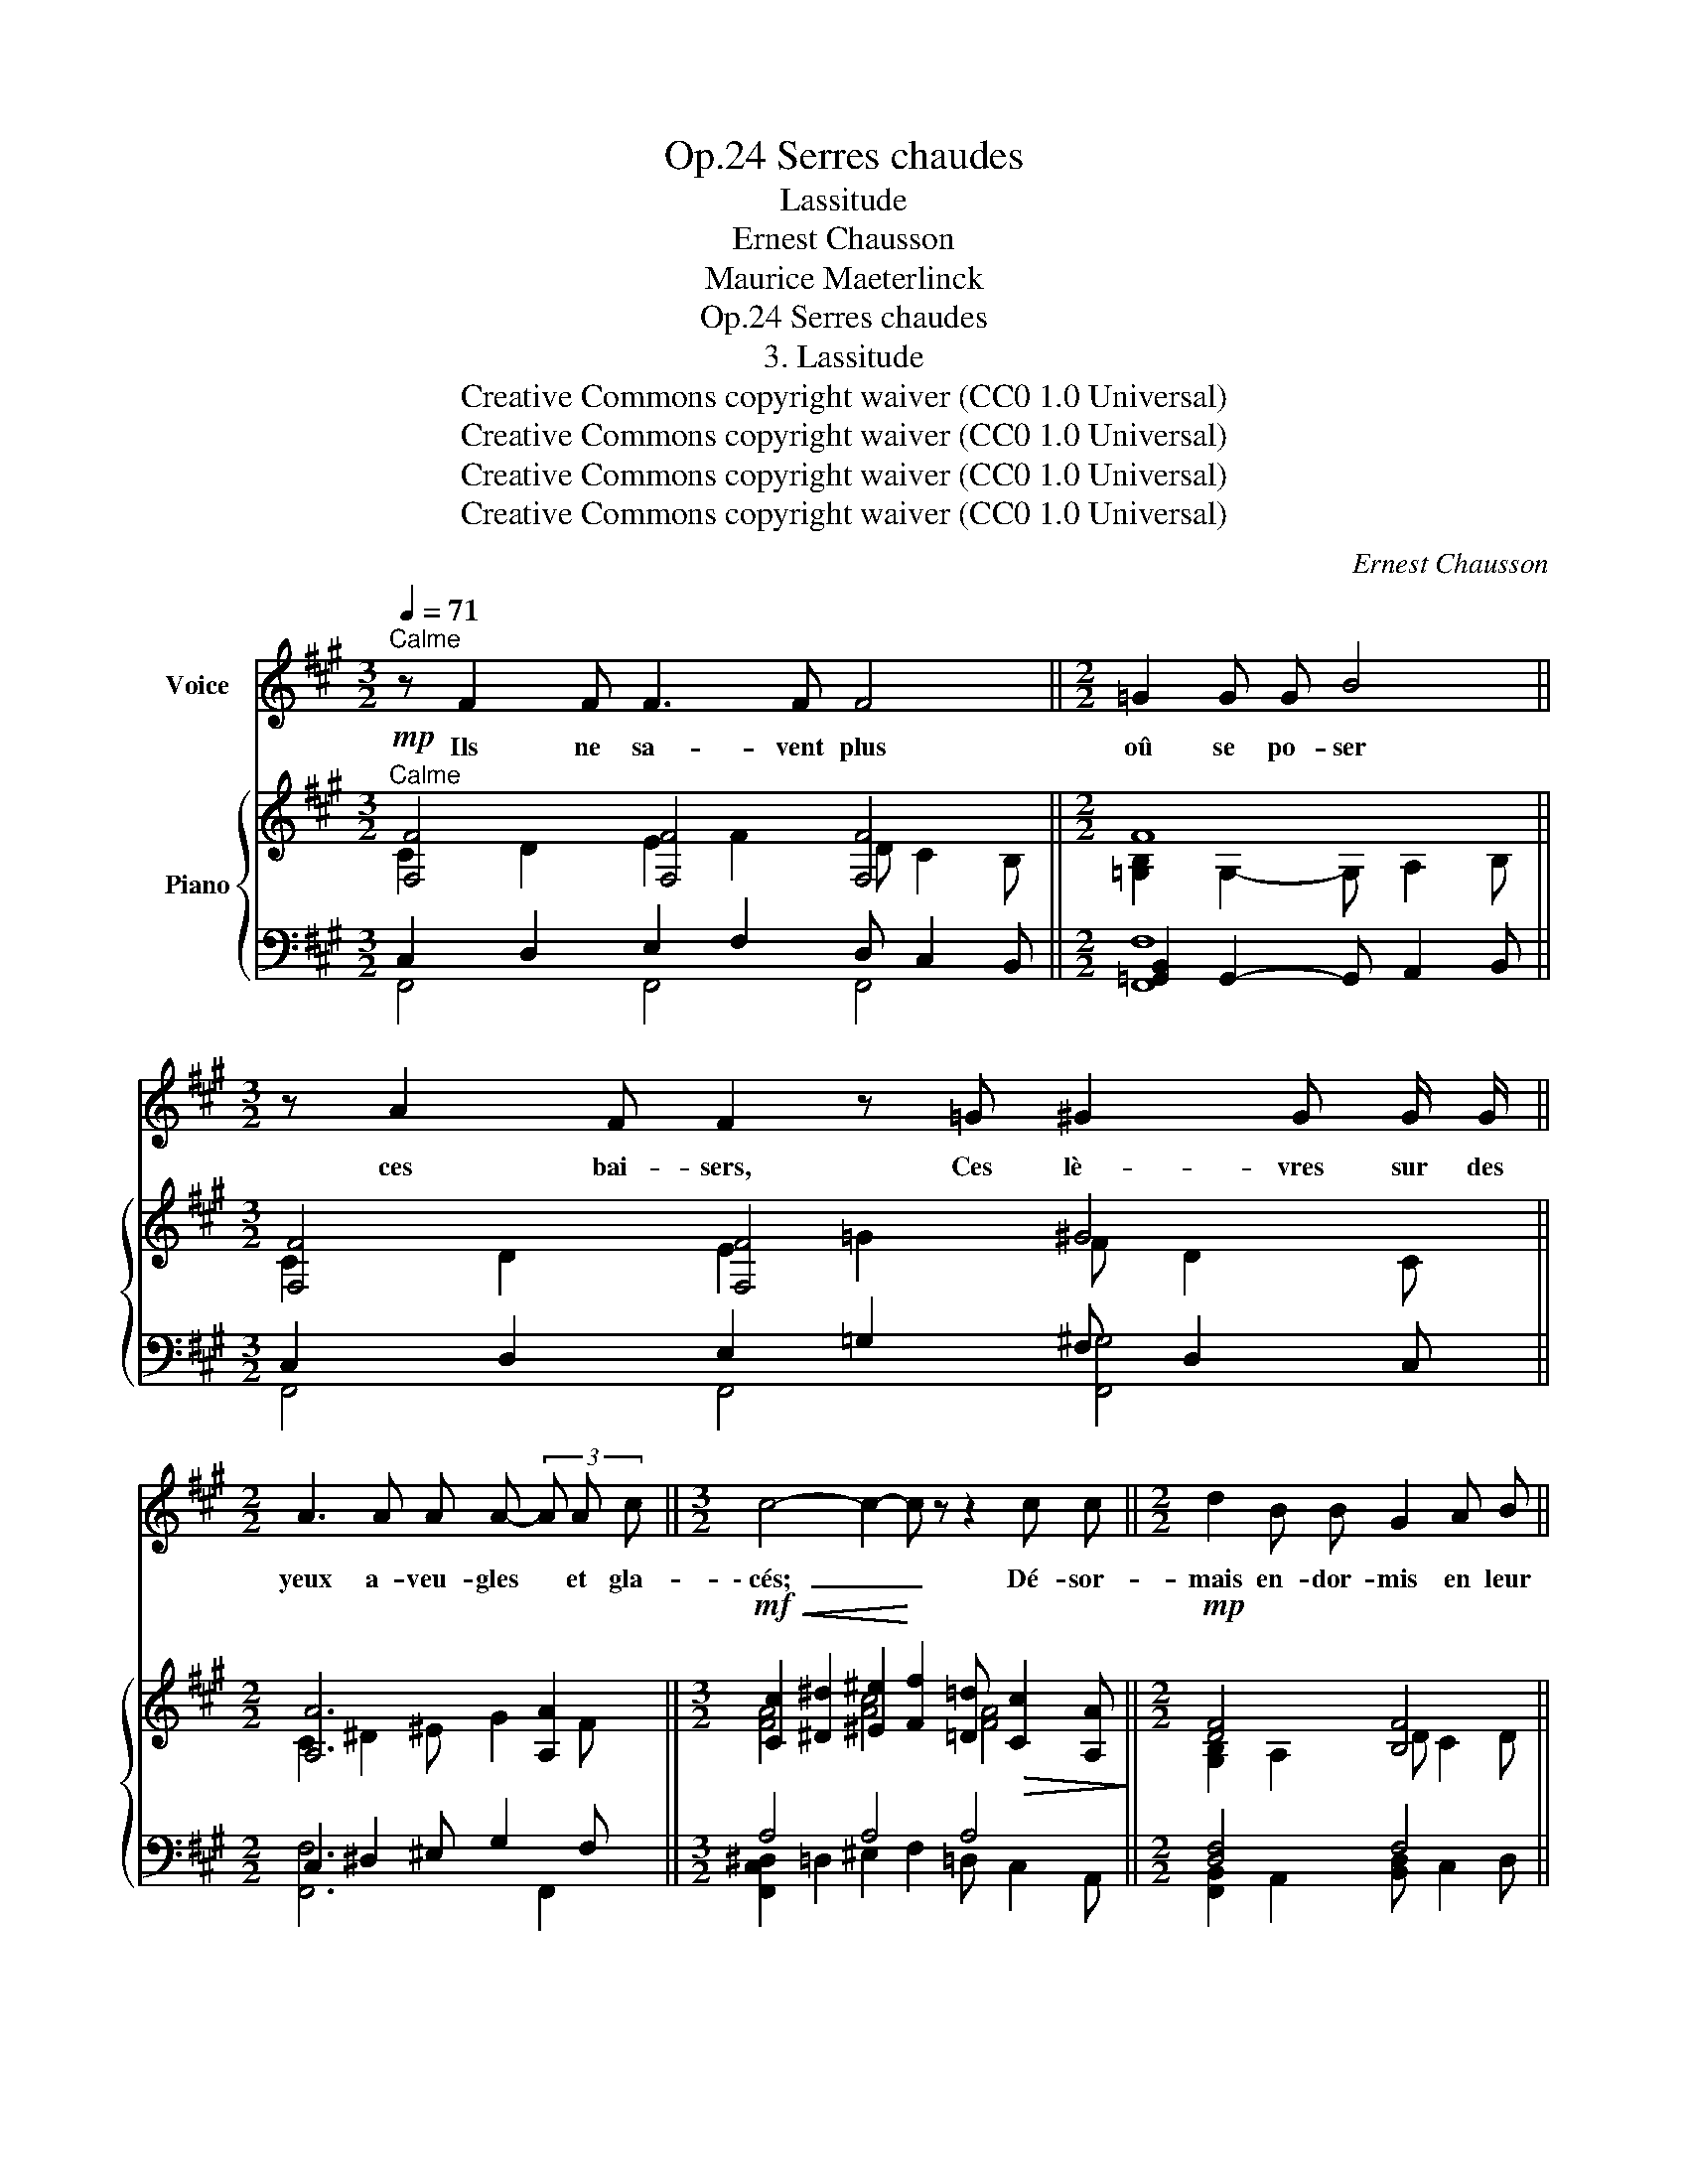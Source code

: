 X:1
T:Serres chaudes, Op.24
T:Lassitude
T:Ernest Chausson
T:Maurice Maeterlinck
T:Serres chaudes, Op.24
T:3. Lassitude
T:Creative Commons copyright waiver (CC0 1.0 Universal) 
T:Creative Commons copyright waiver (CC0 1.0 Universal) 
T:Creative Commons copyright waiver (CC0 1.0 Universal) 
T:Creative Commons copyright waiver (CC0 1.0 Universal) 
C:Ernest Chausson
Z:Maurice Maeterlinck
Z:Creative Commons copyright waiver (CC0 1.0 Universal)
%%score 1 { ( 2 3 ) | ( 4 5 ) }
L:1/8
Q:1/4=71
M:3/2
K:A
V:1 treble nm="Voice"
V:2 treble nm="Piano"
V:3 treble 
V:4 bass 
V:5 bass 
V:1
"^Calme" z F2 F F3 F F4 ||[M:2/2] =G2 G G B4 ||[M:3/2] z A2 F F2 z =G ^G2 G G/ G/ || %3
w: Ils ne sa- vent plus|oû se po- ser|ces bai- sers, Ces lè- vres sur des|
[M:2/2] A3 A A A- (3A A c ||[M:3/2] c4- c2- c z z2 c c ||[M:2/2] d2 B B G2 A B || %6
w: yeux a- veu- gles * et gla-|\- cés; _ _ Dé- sor-|mais en- dor- mis en leur|
[M:3/2] c2 A A G F- F z z2 F F ||[M:2/2] A2 A z/ A/ A4 | z G G G B3 G | =G3 G- G z z2 || %10
w: son- ge su- per- be, _ Ils re-|gar- dent rê- veurs|com- me des chiens dans|l'her- be, _|
[M:3/2] z F F3 F (3F F F B2 F2 | z F F F =G2 z G ^G G G G ||[M:2/2] A6 A2 | B4- B =G G G || %14
w: La fou- le des bre- bis gri- ses|à l'ho- ri- zon Brou- ter le clair de|lune é-|pars _ sur le ga-|
[M:3/2] F4 z4 z4 | z4 z ^A2 A =A2 G F | ^A4 c3 G- G ^E ^D C ||[M:2/2] G4 z =d d d | %18
w: \- zon.|Aux ca- res- ses du|ciel, va- gue * com- me leur|vie, In- dif- fé-|
 c4!<(! c c ^d e!<)! | e2!<(! =d c (e3 ^B)!<)! | z c2 c ^B2 B G | =B4- B z B2 | %22
w: rent et sans u- ne|flam- me d'en- vi- e|Pour ces ro- ses de|joie _ é-|
 ^A3!>(! A- A A2 c!>)! |!>(! G4- G2- G!>)! z | z!p! f2 f e d2 d ||[M:3/2] c8 d2 d d || %26
w: \- clo- ses _ sous leurs|pas _ _|Et ce long cal- me|vert qu'ils ne com-|
[M:2/2] B B =G4- G z | z8 | z8 | z8 |] %30
w: \- pren- nent pas. _||||
V:2
"^Calme"!mp! [F,F]4 [F,F]4 [F,F]4 ||[M:2/2] F8 ||[M:3/2] [F,F]4 [F,F]4 ^G4 || %3
[M:2/2] [A,A]6 [A,A]2 || %4
[M:3/2]!mf!!<(! [Cc]2 [^D^d]2 [^E^e]2!<)! [Ff]2 [=D=d]!>(! [Cc]2 [A,A]!>)! || %5
[M:2/2]!mp! [DF]4 [B,F]4 ||[M:3/2] [F,F]4 [F,F]4 [F,F]4 ||[M:2/2]!p! [D=FA]4 [FA]4 | [EG]4 [EG]4 | %9
!<(! [=G,E=G]8!<)! ||[M:3/2] [F,F]4 [F,F]4 [F,F]4 | [F,F]4 [F,F]4 ^G4 || %12
[M:2/2]!<(! [A,A]6 [A,A]2!<)! | F8 ||[M:3/2]!mp! [F,F]4 [F,F]4 [F,F]4 | %15
!p!"^accidentals in original seem to be incorrect:\n1) 2 separate sharps on the D\n2) No accidental on A, but A natural later in bar\n3) A sharp in left hand\n4) Redundant sharp on F\nMaybe should be same as bar 17\n                      V\n                      V\n                      V\n                      V\n                      V\n\n\n" [F,^DF]4 [F,DF]4 [F,DF]4 | %16
 [F,^DF]4 [^E,C^E]4 [E,CE]4 ||[M:2/2]!<(! [G,G]4!<)! [G,G]4 | [^A,C^A]4 [A,A]4 | [B,B]4 [^B,^B]4 | %20
 [FAc]4 [G^B]4 | [=G=B]8 | [^DF^A]4 [FA]4 | [EG]4 [FG]4 |!p! [FA]4 [A,A]4 || %25
[M:3/2] [F,F]4 [F,F]4 [F,F]4 ||[M:2/2] F8 | F8- | F8- | F2- F z z4 |] %30
V:3
 C2 D2 E2 F2 D C2 B, ||[M:2/2] [=G,B,]2 G,2- G, A,2 B, ||[M:3/2] C2 D2 E2 =G2 F D2 C || %3
[M:2/2] C2 ^D2 ^E G2 F ||[M:3/2] [FA]4 [Ac]4 [FA]4 ||[M:2/2] [G,B,]2 A,2 D C2 D || %6
[M:3/2] C2 D2 E2 F2 D C2 B, ||[M:2/2] A,2 _B,2 =C2 D2 | [G,C]2 ^A,2 B,2 ^B,C | %9
 B,2 ^B,2!>(! ^C2!>)! =C=B, ||[M:3/2] [CE]2 D2 E2 F2 D C2 B, | C2 D2 E2 =G2 F D2 C || %12
[M:2/2] C2 ^D2 ^E G2 F | [=G,B,]2!>(! G,2 A,2 B,2!>)! ||[M:3/2] C2 D2 E2 F2 D C2 B, | %15
 !courtesy!^A,2 B,2 ^B,2 C2 B, =B,2 =A, | ^A,2 B,2 G,2 ^^G,2 A, G,2 ^G, || %17
[M:2/2] E2 ^E2 [DF]!>(! =E2 D!>)! | ^D2 E2 [E^G] F2 E | [E=G]2 F2 [FA]2 ^GF | C2 ^D2 E D2 G, | %21
 D2 ^D2 E D2 =D | ^B,2 C2 =D2 C2 | =C2 ^C2 D C2 B, | C2 ^D2 E2 F2 ||[M:3/2] C2 D2 E2 F2 D C2 B, || %26
[M:2/2] [=G,B,]3 G,- G, A,2 B, | A,6 A,2- | A,6 A,2- | A,2- A, x5 |] %30
V:4
 C,2 D,2 E,2 F,2 D, C,2 B,, ||[M:2/2] [=G,,B,,]2 G,,2- G,, A,,2 B,, || %2
[M:3/2] C,2 D,2 E,2 =G,2 F, D,2 C, ||[M:2/2] C,2 ^D,2 ^E, G,2 F, ||[M:3/2] A,4 A,4 A,4 || %5
[M:2/2] [D,F,]4 F,4 ||[M:3/2] C,2 D,2 E,2 F,2 D, C,2 B,, ||[M:2/2] A,,2 _B,,2 =C,2 D,2 | %8
 G,,2 ^A,,2 B,,2 ^B,,C, | =B,,2 ^B,,2 ^C,2 =C,=B,, ||[M:3/2] [C,E,]2 D,2 E,2 F,2 D, C,2 B,, | %11
 F,,4 F,,4 [F,,^G,]4 ||[M:2/2] C,2 ^D,2 ^E, G,2 F, | [=G,,B,,]2 G,,2 A,,2 B,,2 || %14
[M:3/2] C,2 D,2 E,2 F,2 D, C,2 B,, | ^A,,2 B,,2 ^B,,2 C,2 B,, =B,,2 =A,, | %16
 ^A,,2 B,,2 G,,2 ^^G,,2 A,, G,,2 ^G,, ||[M:2/2] E,2 ^E,2 F, =E,2 D, | ^D,2 E,2 ^G, F,2 E, | %19
 [C,E,]2 F,2 [F,A,]2 ^G,F, | [F,A,]4 [G,^B,]4 | [=G,=B,]8 | [F,^A,]4 [F,A,]4 | [E,G,]4 G,4 | %24
 C,2 =D,2 E,2 F,2 ||[M:3/2] C,2 D,2 E,2 F,2 D, C,2 B,, ||[M:2/2] B,,3 =G,,- G,, A,,2 B,, | %27
{/F,,,} [F,,C,]6 [F,,C,]2- | [F,,C,]6 [F,,C,]2- | [F,,C,]2- [F,,C,] z z4 |] %30
V:5
 F,,4 F,,4 F,,4 ||[M:2/2] [F,,F,]8 ||[M:3/2] F,,4 F,,4 [F,,^G,]4 ||[M:2/2] [F,,F,]6 F,,2 || %4
[M:3/2] [F,,C,^D,]2 =D,2 ^E,2 F,2 =D, C,2 A,, ||[M:2/2] [F,,B,,]2 A,,2 [B,,D,] C,2 D, || %6
[M:3/2] F,,4 F,,4 F,,4 ||[M:2/2] [D,,=F,]4 [D,,F,]4 | [C,,E,]4 [C,,E,]4 | [E,,E,]8 || %10
[M:3/2] F,,4 F,,4 F,,4 | C,2 D,2 E,2 =G,2 F, D,2 C, ||[M:2/2] [F,,F,]6 F,,2 | [F,,F,]8 || %14
[M:3/2] F,,4 F,,4 F,,4 | [^D,,^D,]4 [D,,D,]4 [D,,D,]4 | [^D,,^D,]4 [C,,C,]4 [C,,C,]4 || %17
[M:2/2] E,,4 [E,,B,,]4 | [=G,,C,=G,]4 [F,,C,]4 | [=G,,=G,]4 [^G,,^D,]4 | %20
{/C,,} C,2 ^D,2 E, D,2 G,, | D,2 ^D,2 E, D,2 =D, | ^B,,2 C,2 =D,2 C,2 | =C,2 ^C,2 [D,E,] C,2 B,, | %24
 F,,4 F,,4 ||[M:3/2] F,,4 F,,4 F,,4 ||[M:2/2] [F,,F,]8 | x8 | x8 | x8 |] %30

